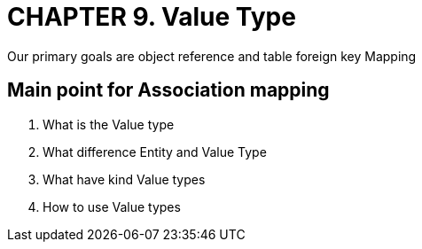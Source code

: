 = CHAPTER 9. Value Type
Our primary goals are object reference and table foreign key Mapping

== Main point for Association mapping
1. What is the Value type
2. What difference Entity and Value Type
3. What have kind Value types
4. How to use Value types
